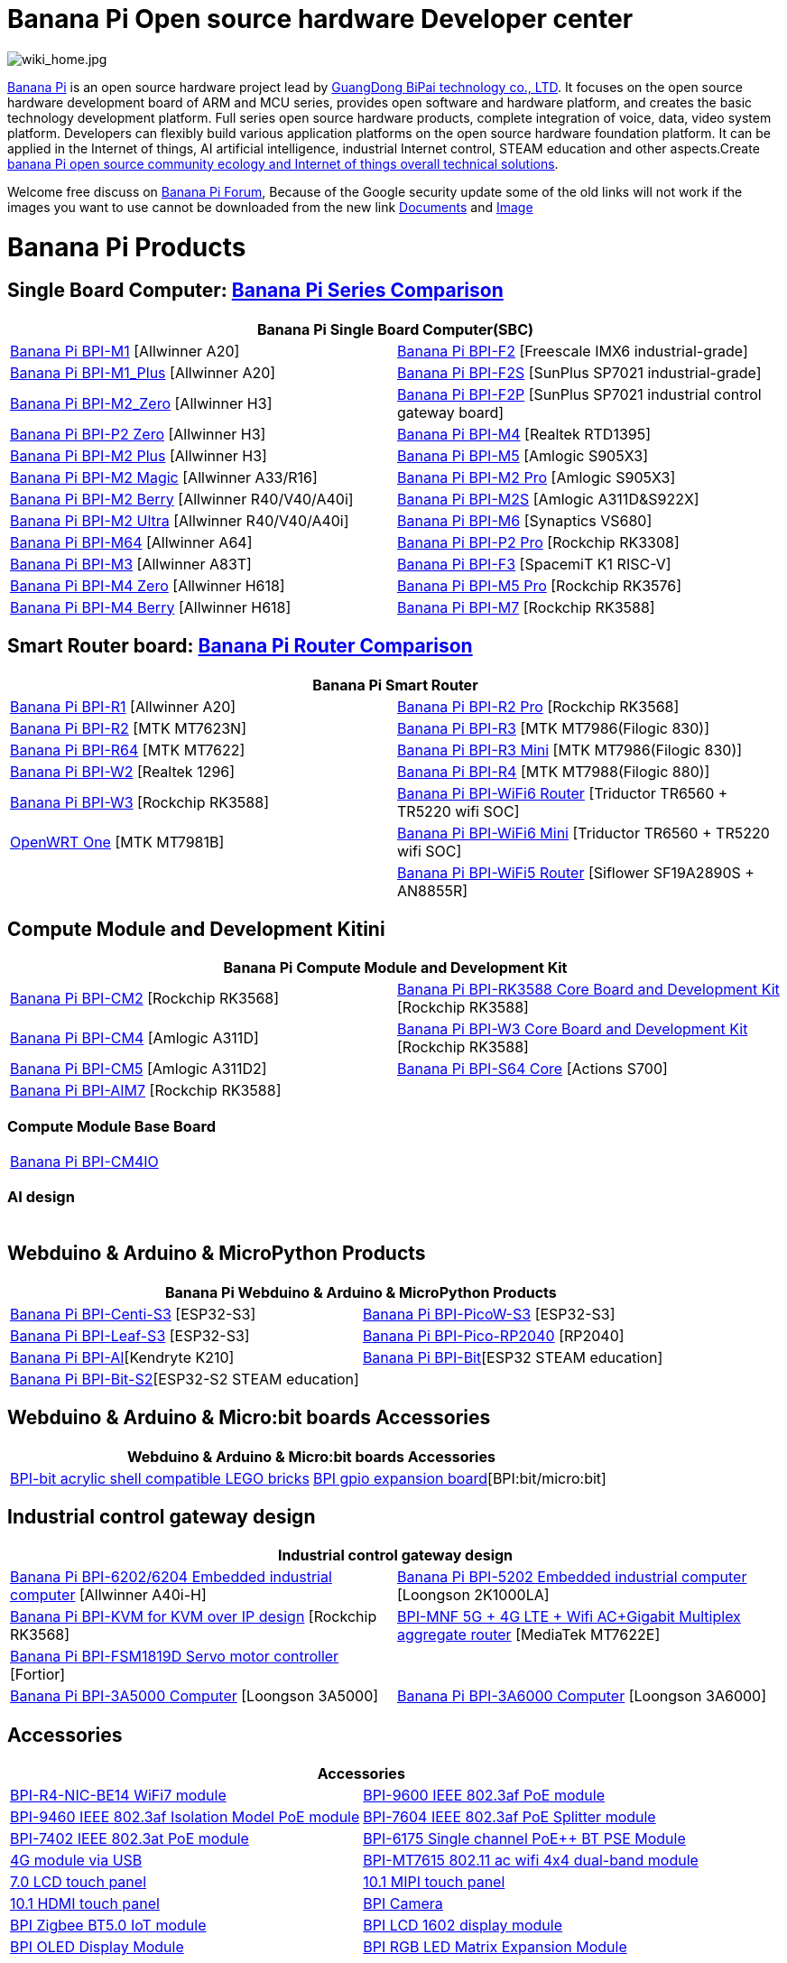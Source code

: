 = Banana Pi Open source hardware Developer center

image::/wiki_home.jpg[wiki_home.jpg]

link:http://www.banana-pi.org/[Banana Pi] is an open source hardware project lead by link:https://wiki.banana-pi.org/About_BPI[GuangDong BiPai technology co., LTD]. It focuses on the open source hardware development board of ARM and MCU series, provides open software and hardware platform, and creates the basic technology development platform. Full series open source hardware products, complete integration of voice, data, video system platform. Developers can flexibly build various application platforms on the open source hardware foundation platform. It can be applied in the Internet of things, AI artificial intelligence, industrial Internet control, STEAM education and other aspects.Create link:https://wiki.banana-pi.org/Banana_Pi_open_source_community_ecology_and_Internet_of_things_overall_technical_solutions[banana Pi open source community ecology and Internet of things overall technical solutions].

Welcome free discuss on link:http://forum.banana-pi.org/[Banana Pi Forum], Because of the Google security update some of the old links will not work if the images you want to use cannot be downloaded from the new link link:https://drive.google.com/drive/folders/0B4PAo2nW2Kfndjh6SW9MS2xKSWs?resourcekey=0-qXGFXKmd7AVy0S81OXM1RA&usp=sharing[Documents] and link:https://drive.google.com/drive/folders/0B_YnvHgh2rwjVjNyS2pheEtWQlk?resourcekey=0-U4TI84zIBdId7bHHjf2qKA[Image]

= Banana Pi Products
== Single Board Computer: link:https://wiki.banana-pi.org/Banana_Pi_Series_Comparison[Banana Pi Series Comparison]
|=====
2+| Banana Pi Single Board Computer(SBC)

|link:/en/BPI-M1/BananaPi_BPI-M1[Banana Pi BPI-M1] [Allwinner A20] | link:/en/BPI-F2/BananaPi_BPI-F2[Banana Pi BPI-F2] [Freescale IMX6 industrial-grade]

| link:/en/BPI-M1_Plus/BananaPi_BPI-M1_Plus[Banana Pi BPI-M1_Plus] [Allwinner A20] | link:/en/BPI-F2S/BananaPi_BPI-F2S[Banana Pi BPI-F2S] [SunPlus SP7021 industrial-grade]

| link:/en/BPI-M2_Zero/BananaPi_BPI-M2_Zero[Banana Pi BPI-M2_Zero] [Allwinner H3] | link:/en/BPI-F2P/BananaPi_BPI-F2P[Banana Pi BPI-F2P] [SunPlus SP7021 industrial control gateway board]

| link:/en/BPI-P2_Zero/BananaPi_BPI-P2_Zero[Banana Pi BPI-P2 Zero] [Allwinner H3] | link:/en/BPI-M4/BananaPi_BPI-M4[Banana Pi BPI-M4] [Realtek RTD1395]

| link:/en/BPI-M2_Plus/BananaPi_BPI-M2_Plus[Banana Pi BPI-M2 Plus] [Allwinner H3] | link:/en/BPI-M5/BananaPi_BPI-M5[Banana Pi BPI-M5] [Amlogic S905X3] 

| link:/en/BPI-M2_Magic/BananaPi_BPI-M2_Magic[Banana Pi BPI-M2 Magic] [Allwinner A33/R16] | link:/en/BPI-M2_Pro/BananaPi_BPI-M2_Pro[Banana Pi BPI-M2 Pro] [Amlogic S905X3]

| link:/en/BPI-M2_Berry/BananaPi_BPI-M2_Berry[Banana Pi BPI-M2 Berry] [Allwinner R40/V40/A40i] | link:/en/BPI-M2_Super/BananaPi_BPI-M2_Super[Banana Pi BPI-M2S] [Amlogic A311D&S922X]

| link:/en/BPI-M2_Ultra/BananaPi_BPI-M2_Ultra[Banana Pi BPI-M2 Ultra] [Allwinner R40/V40/A40i] | link:/en/BPI-M6/BananaPi_BPI-M6[Banana Pi BPI-M6] [Synaptics VS680]

| link:/en/BPI-M64/BananaPi_BPI-M64[Banana Pi BPI-M64] [Allwinner A64] | link:/en/BPI-P2_Pro/BananaPi_BPI-P2_Pro[Banana Pi BPI-P2 Pro] [Rockchip RK3308]

| link:/en/BPI-M3/BananaPi_BPI-M3[Banana Pi BPI-M3] [Allwinner A83T] |
link:/en/BPI-F3/BananaPi_BPI-F3[Banana Pi BPI-F3] [SpacemiT K1 RISC-V]

| link:/en/BPI-M4_Zero/BananaPi_BPI-M4_Zero[Banana Pi BPI-M4 Zero] [Allwinner H618] 
| link:/en/BPI-M5/BananaPi_BPI-M5_Pro[Banana Pi BPI-M5 Pro] [Rockchip RK3576]  

| link:/en/BPI-M4_Berry/BananaPi_BPI-M4_Berry[Banana Pi BPI-M4 Berry] [Allwinner H618]| link:/en/BPI-M7/BananaPi_BPI-M7[Banana Pi BPI-M7] [Rockchip RK3588]  




|=====
== Smart Router board: link:https://wiki.banana-pi.org/Banana_Pi_router_Comparison[Banana Pi Router Comparison]


|=====
2+| Banana Pi Smart Router

| link:/en/BPI-R1/BananaPi_BPI-R1[Banana Pi BPI-R1] [Allwinner A20] | link:/en/BPI-R2_Pro/BananaPi_BPI-R2_Pro[Banana Pi BPI-R2 Pro] [Rockchip RK3568]

| link:/en/BPI-R2/BananaPi_BPI-R2[Banana Pi BPI-R2] [MTK MT7623N] | link:/en/BPI-R3/BananaPi_BPI-R3[Banana Pi BPI-R3] [MTK MT7986(Filogic 830)]

| link:/en/BPI-R64/BananaPi_BPI-R64[Banana Pi BPI-R64] [MTK MT7622] | link:/en/BPI-R3_Mini/BananaPi_BPI-R3_Mini[Banana Pi BPI-R3 Mini] [MTK MT7986(Filogic 830)]

| link:/en/BPI-W2/BananaPi_BPI-W2[Banana Pi BPI-W2] [Realtek 1296] | link:/en/BPI-R4/BananaPi_BPI-R4[Banana Pi BPI-R4] [MTK MT7988(Filogic 880)]

| link:/en/BPI-W3/BananaPi_BPI-W3[Banana Pi BPI-W3] [Rockchip RK3588] | link:/en/BPI-WiFi6_Router/BananaPi_BPI-WiFi6_Router[Banana Pi BPI-WiFi6 Router] [Triductor TR6560 + TR5220 wifi SOC]

| link:/en/OpenWRT-One/BananaPi_OpenWRT-One[OpenWRT One] [MTK MT7981B]   | link:/en/BPI-WiFi6_Mini/BananaPi_BPI-WiFi6_Mini[Banana Pi BPI-WiFi6 Mini] [Triductor TR6560 + TR5220 wifi SOC]
|  | link:/en/BPI-WiFi5/BananaPi_BPI-WiFi5_Router[Banana Pi BPI-WiFi5 Router] [Siflower SF19A2890S + AN8855R]
|=====

== Compute Module and Development Kitini

|=====
2+| Banana Pi Compute Module and Development Kit

| link:/en/BPI-CM2/BananaPi_BPI-CM2[Banana Pi BPI-CM2] [Rockchip RK3568] | link:/en/BPI-RK3588_CoreBoardAndDevelopmentKit/BananaPi_BPI-RK3588_CoreBoardAndDevelopmentKit[Banana Pi BPI-RK3588 Core Board and Development Kit] [Rockchip RK3588]

| link:/en/BPI-CM4/BananaPi_BPI-CM4[Banana Pi BPI-CM4] [Amlogic A311D] | link:/en/BPI-W3_CoreBoardAndDevelopmentKit/BananaPi_BPI-W3_CoreBoardAndDevelopmentKit[Banana Pi BPI-W3 Core Board and Development Kit] [Rockchip RK3588]

| link:/en/BPI-CM5/BananaPi_BPI-CM5[Banana Pi BPI-CM5] [Amlogic A311D2] | link:/en/BPI-S64_Core/BananaPi_BPI-S64_Core[Banana Pi BPI-S64 Core] [Actions S700]

| link:/en/BPI-AIM7/BananaPi_BPI-AIM7[Banana Pi BPI-AIM7] [Rockchip RK3588] | 
|=====

=== Compute Module Base Board

|=====
| link:/en/BPI-CM4IO/BananaPi_BPI-CM4IO[Banana Pi BPI-CM4IO] | 
|=====

=== AI design

|=====
|   | 
|=====

== Webduino & Arduino & MicroPython Products

|=====
2+| **Banana Pi Webduino & Arduino & MicroPython Products**

| link:/en/BPI-Centi-S3/BananaPi_BPI-Centi-S3[Banana Pi BPI-Centi-S3] [ESP32-S3] | link:/en/BPI-PicoW-S3/BananaPi_BPI-PicoW-S3[Banana Pi BPI-PicoW-S3] [ESP32-S3]

|  link:/en/BPI-Leaf-S3/BananaPi_BPI-Leaf-S3[Banana Pi BPI-Leaf-S3] [ESP32-S3] |
link:/en/BPI-Pico-2040/BananaPi_BPI-Pico-2040[Banana Pi BPI-Pico-RP2040] [RP2040]

| link:/en/BPI-AI/BananaPi_BPI-AI[Banana Pi BPI-AI][Kendryte K210] |
link:/en/BPI-Bit/BananaPi_BPI-Bit[Banana Pi BPI-Bit][ESP32 STEAM education] 
| link:/en/BPI-Bit-S2/BananaPi_BPI-Bit-S2[Banana Pi BPI-Bit-S2][ESP32-S2 STEAM education] |
|=====

== Webduino & Arduino & Micro:bit boards Accessories

|=====
2+| Webduino & Arduino & Micro:bit boards Accessories

| link:/en/BPI-bit_acrylic_shell/BananaPi_BPI-bit_acrylic_shell[BPI-bit acrylic shell compatible LEGO bricks]| link:/en/BPI-gpio_expansion_board/BananaPi_BPI-gpio_expansion_board[BPI gpio expansion board][BPI:bit/micro:bit] 
|=====

== Industrial control gateway design

|=====
2+| Industrial control gateway design

| link:/en/BPI-6202/BananaPi_BPI-6202[Banana Pi BPI-6202/6204 Embedded industrial computer] [Allwinner A40i-H] |  link:/en/BPI-5202/BananaPi_BPI-5202[Banana Pi BPI-5202 Embedded industrial computer] [Loongson 2K1000LA]

| link:/en/BPI-KVM/BananaPi_BPI-KVM[Banana Pi BPI-KVM for KVM over IP design] [Rockchip RK3568] 
| link:/en/BPI-MNF/BananPI_CPI-MNF/[BPI-MNF 5G + 4G LTE + Wifi AC+Gigabit Multiplex aggregate router] [MediaTek MT7622E] 

| link:/en/BPI-FSM1819D/BananaPi_BPI-FSM1819D[Banana Pi BPI-FSM1819D Servo motor controller] [Fortior] |
| link:/en/BPI-3A5000/BananaPi_BPI-3A5000[Banana Pi BPI-3A5000 Computer] [Loongson 3A5000] 

| link:/en/BPI-3A6000/BananaPi_BPI-3A6000[Banana Pi BPI-3A6000 Computer] [Loongson 3A6000] 
|=====


== Accessories
|=====
2+| Accessories

| link:/en/BPI-R4/BananaPi_BPI-R4-NIC-BE14[BPI-R4-NIC-BE14 WiFi7 module]
| link:/en/BPI-9600/BananaPi_BPI-9600[BPI-9600 IEEE 802.3af PoE module]
| link:/en/BPI-9460/BananaPi_BPI-9460[BPI-9460 IEEE 802.3af Isolation Model PoE module]
| link:/en/BPI-7604/BananaPi_BPI-7604[BPI-7604 IEEE 802.3af PoE Splitter module]
| link:/en/BPI-7402/BananaPi_BPI-7402[BPI-7402 IEEE 802.3at PoE module]
| link:/en/BPI-6175/BananaPi_BPI-6175[BPI-6175 Single channel PoE++ BT PSE Module]
| link:/en/BPI-4G_module/4G_module_via_USB[4G module via USB]
| link:/en/BPI-MT7615/BananaPi_MT7615[BPI-MT7615 802.11 ac wifi 4x4 dual-band module]
| link:/en/BPI-7_LCD/7_0_LCD_touch_panel[7.0 LCD touch panel]
| link:/en/BPI-10_MIPI/10_1_MIPI_touch_panel[10.1 MIPI touch panel]
| link:/en/BPI-10_HDMI/10_1_HDMI_touch_panel[10.1 HDMI touch panel]
| link:/en/BPI-Camera/BananaPi_BPI-Camera[BPI Camera]
| link:/en/BPI-Zigbee-BT/BananaPi_BPI-Zigbee-BT[BPI Zigbee BT5.0 IoT module]
| link:/en/BPI-LCD_1602/BananaPi_BPI-LCD_1602[BPI LCD 1602 display module]
| link:/en/BPI-OLED/BananaPi_BPI-OLED[BPI OLED Display Module]
| link:/en/BPI-RGB_LED/BananaPi_BPI_RGB_LED[BPI RGB LED Matrix Expansion Module]
| link:/en/BPI-BerrClip/BananaPi_BPI-BerryClip[BPI BerryClip Module]
|=====

== BPI 4.0 OEM & ODM customized service

|=====
| link:/en/customized_service/About_BPI[About BPI]  | link:/en/customized_service/BPI_4_0_Server[BPI 4.0 Server] |
link:/en/customized_service/Successful_case[Successful case]
|=====


= Software & Development Tools
== Embedded Operating Systems

TIP: link:/en/operating_system/Armbian[Armbian]

TIP: link:/en/operating_system/Tina_Linux[Tina Linux]

TIP: link:/en/operating_system/Mainline_Linux_uboot[Mainline Linux uboot 2019.07]

== Tutorial

TIP: link:/en/tutorial/how_to_build_a_image_with_bsp[How_to_build_a_image_with_BSP]

TIP: link:/en/tutorial/Docker_Environment_Configuration[Docker Environment Configuration]

TIP: link:/en/tutorial/How_to_use_DHT_Sensor_via_BananaPi[How to use DHT Sensor via Banana Pi]

TIP: link:/en/tutorial/how_to_get_the_log_information_for_BananaPi_board[How to get the log information for Banana Pi board]

TIP: link:/en/BPI-4G_module/using_4G_module_with_BananaPi[Using 4G module with BananaPi]

TIP: link:/en/tutorial/WiFi_AP_BT_BLE_on_BananaPi[WiFi/AP/BT/BLE on BananaPi]

TIP: link:/en/tutorial/OpenCV_3_4x_on_BananaPi[OpenCV 3.4x on BananaPi]



== Building from sources

Banana PI SBC and Router source code on github : https://github.com/bpi-sinovoip

STEAM education product source code on github : https://github.com/BPI-STEAM


= Easy to buy sample

link:https://www.aliexpress.com/store/1100417230[SinoVoip Aliexpress shop]   +   link:https://www.aliexpress.com/store/1101951077[BPI Aliexpress online shop]   +   link:https://shop108780008.taobao.com/?spm=a1z10.1.0.0.EZ5mQu[Banana Pi Taobao shop]  +   link:https://www.joom.com/en/search/q.banana%20pi[Banana Pi Joom shop]

= Contact US 

Judy Huang : judyhuang@banana-pi.com    Klaus Chen : klauschen@banana-pi.com

Hailey Chen : haileychen@banana-pi.com   Cherry Li  : cherryli@banana-pi.com

Wendy Song : wendysong@banana-pi.com    Mia Li     : mia@banana-pi.com

Allen Deng : allen@banana-pi.com
